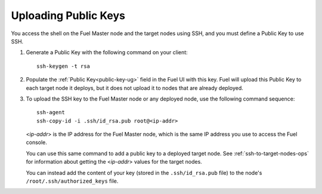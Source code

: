 
.. _public-keys-ops:

Uploading Public Keys
---------------------

You access the shell on the Fuel Master node
and the target nodes using SSH,
and you must define a Public Key to use SSH.

#. Generate a Public Key with the following command on your client:

   ::

      ssh-keygen -t rsa

#. Populate the :ref:`Public Key<public-key-ug>` field
   in the Fuel UI with this key.
   Fuel will upload this Public Key to each target node it deploys,
   but it does not upload it to nodes that are already deployed.
 
#. To upload the SSH key to the Fuel Master node or any deployed node,
   use the following command sequence:
   ::

      ssh-agent
      ssh-copy-id -i .ssh/id_rsa.pub root@<ip-addr>

   <*ip-addr*> is the IP address for the Fuel Master node,
   which is the same IP address you use to access the Fuel console.

   You can use this same command to add a public key
   to a deployed target node.
   See :ref:`ssh-to-target-nodes-ops` for information
   about getting the <*ip-addr*> values for the target nodes.

   You can instead add the content of your key
   (stored in the ``.ssh/id_rsa.pub`` file)
   to the node's ``/root/.ssh/authorized_keys`` file.


